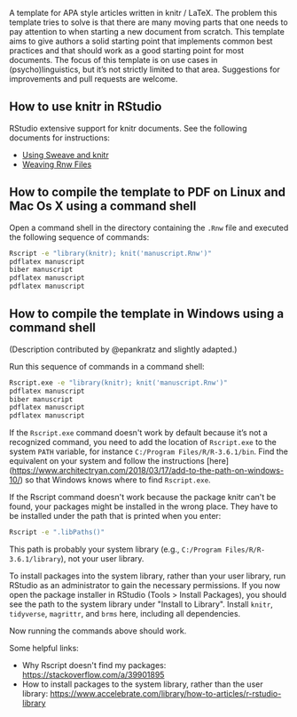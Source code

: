 A template for APA style articles written in knitr / LaTeX.  The problem this template tries to solve is that there are many moving parts that one needs to pay attention to when starting a new document from scratch.  This template aims to give authors a solid starting point that implements common best practices and that should work as a good starting point for most documents.  The focus of this template is on use cases in (psycho)linguistics, but it’s not strictly limited to that area.  Suggestions for improvements and pull requests are welcome.

** How to use knitr in RStudio
RStudio extensive support for knitr documents.  See the following documents for instructions:
- [[https://support.rstudio.com/hc/en-us/articles/200552056-Using-Sweave-and-knitr][Using Sweave and knitr]]
- [[https://support.rstudio.com/hc/en-us/articles/200532247][Weaving Rnw Files]]

** How to compile the template to PDF on Linux and Mac Os X using a command shell
Open a command shell in the directory containing the ~.Rnw~ file and executed the following sequence of commands:

#+BEGIN_SRC sh
Rscript -e "library(knitr); knit('manuscript.Rnw')"
pdflatex manuscript
biber manuscript
pdflatex manuscript
pdflatex manuscript
#+END_SRC

** How to compile the template in Windows using a command shell
(Description contributed by @epankratz and slightly adapted.)

Run this sequence of commands in a command shell:

#+BEGIN_SRC sh
Rscript.exe -e "library(knitr); knit('manuscript.Rnw')"
pdflatex manuscript
biber manuscript
pdflatex manuscript
pdflatex manuscript
#+END_SRC

If the ~Rscript.exe~ command doesn't work by default because it’s not a recognized command, you need to add the location of ~Rscript.exe~ to the system ~PATH~ variable, for instance ~C:/Program Files/R/R-3.6.1/bin~.  Find the equivalent on your system and follow the instructions [here](https://www.architectryan.com/2018/03/17/add-to-the-path-on-windows-10/) so that Windows knows where to find ~Rscript.exe~.

If the Rscript command doesn't work because the package knitr can't be found, your packages might be installed in the wrong place. They have to be installed under the path that is printed when you enter:

#+BEGIN_SRC sh
Rscript -e ".libPaths()"
#+END_SRC

This path is probably your system library (e.g., ~C:/Program Files/R/R-3.6.1/library~), not your user library. 

To install packages into the system library, rather than your user library, run RStudio as an administrator to gain the necessary permissions.  If you now open the package installer in RStudio (Tools > Install Packages), you should see the path to the system library under "Install to Library".  Install ~knitr~, ~tidyverse~, ~magrittr~, and ~brms~ here, including all dependencies.

Now running the commands above should work. 

Some helpful links:
- Why Rscript doesn't find my packages: https://stackoverflow.com/a/39901895
- How to install packages to the system library, rather than the user library: https://www.accelebrate.com/library/how-to-articles/r-rstudio-library 

